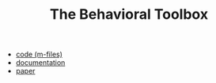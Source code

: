 #+TITLE: The Behavioral Toolbox
#+HTML_HEADER: <script type="text/x-mathjax-config"> MathJax.Hub.Config({tex2jax: {inlineMath: [["$","$"],["\\(","\\)"]]}}); </script> <script type="text/javascript" src="/home/im/MathJax/MathJax.js?config=TeX-AMS_HTML-full"></script>
# #+HTML_HEAD: <link rel="stylesheet" type="text/css" href="jemdoc.css" />
# #+HTML_MATHJAX: mathml:t path:"/home/im/MathJax/MathJax.js"

- [[./bt/bt.tar][code (m-files)]]
- [[./bt/bt.pdf][documentation]]
- [[https://imarkovs.github.io/publications/bt-l4dc.pdf][paper]]

* preamble								 :NP:
#+AUTHOR: 
# Ivan Markovsky
#+DATE:
#+CREATOR:  
#+OPTIONS:     num:nil toc:nil html-postamble:nil
#+LaTeX_CLASS_OPTIONS: [11pt,a4paper]
#+LaTeX_HEADER: \input{/home/im/texinputs/mystyle-org.tex}\usepackage[final]{pdfpages}
# #+LaTeX_HEADER: \usepackage[backend=biber]{biblatex}\bibliography{bib-new,bib,mypapers}
#+LaTeX_HEADER: \newcommand{\quotebib}[1]{\begin{quote}\small\bibentry{#1}\end{quote}}
#+LaTeX_HEADER: \topmargin=-1.5cm  \oddsidemargin=-1cm \evensidemargin=-1cm 
#+LaTeX_HEADER: \textheight=25cm   \textwidth=18cm
#+EXCLUDE_TAGS: NP SOL
#+SELECT_TAGS: 
#+DESCRIPTION:
##+INFOJS_OPT: view:info toc:nil ltoc:t

